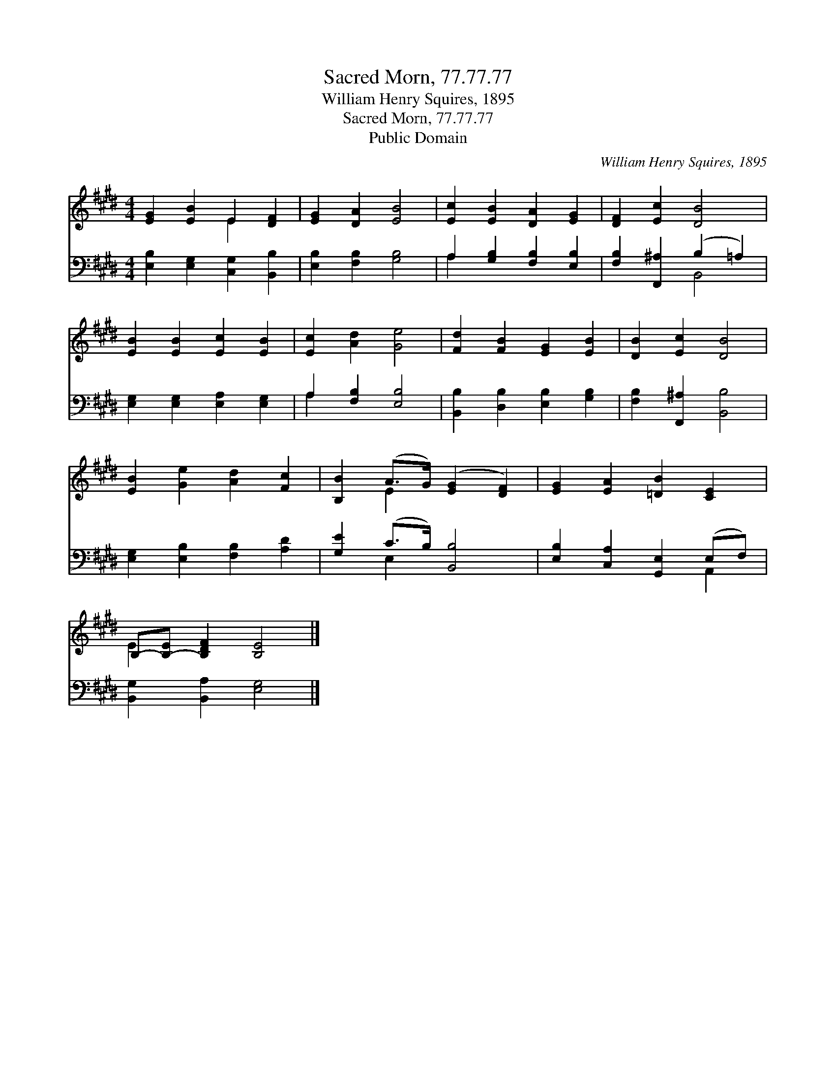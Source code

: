 X:1
T:Sacred Morn, 77.77.77
T:William Henry Squires, 1895
T:Sacred Morn, 77.77.77
T:Public Domain
C:William Henry Squires, 1895
Z:Public Domain
%%score ( 1 2 ) ( 3 4 )
L:1/8
M:4/4
K:E
V:1 treble 
V:2 treble 
V:3 bass 
V:4 bass 
V:1
 [EG]2 [EB]2 E2 [DF]2 | [EG]2 [DA]2 [EB]4 | [Ec]2 [EB]2 [DA]2 [EG]2 | [DF]2 [Ec]2 [DB]4 | %4
 [EB]2 [EB]2 [Ec]2 [EB]2 | [Ec]2 [Ad]2 [Ge]4 | [Fd]2 [FB]2 [EG]2 [EB]2 | [DB]2 [Ec]2 [DB]4 | %8
 [EB]2 [Ge]2 [Ad]2 [Fc]2 | [B,B]2 (A>G) ([EG]2 [DF]2) | [EG]2 [EA]2 [=DB]2 [CE]2 | %11
 B,-[B,-E] [B,DF]2 [B,E]4 |] %12
V:2
 x4 E2 x2 | x8 | x8 | x8 | x8 | x8 | x8 | x8 | x8 | x2 E2 x4 | x8 | E2 x6 |] %12
V:3
 [E,B,]2 [E,G,]2 [C,G,]2 [B,,B,]2 | [E,B,]2 [F,B,]2 [G,B,]4 | A,2 [G,B,]2 [F,B,]2 [E,B,]2 | %3
 [F,B,]2 [F,,^A,]2 (B,2 =A,2) | [E,G,]2 [E,G,]2 [E,A,]2 [E,G,]2 | A,2 [F,B,]2 [E,B,]4 | %6
 [B,,B,]2 [D,B,]2 [E,B,]2 [G,B,]2 | [F,B,]2 [F,,^A,]2 [B,,B,]4 | [E,G,]2 [E,B,]2 [F,B,]2 [A,D]2 | %9
 [G,E]2 (C>B,) [B,,B,]4 | [E,B,]2 [C,A,]2 [G,,E,]2 (E,F,) | [B,,G,]2 [B,,A,]2 [E,G,]4 |] %12
V:4
 x8 | x8 | A,2 x6 | x4 B,,4 | x8 | A,2 x6 | x8 | x8 | x8 | x2 E,2 x4 | x6 A,,2 | x8 |] %12

